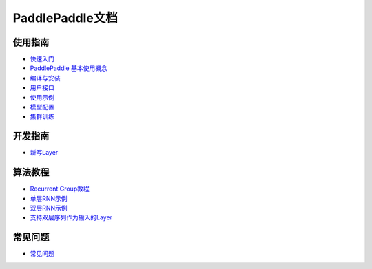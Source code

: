 PaddlePaddle文档
================

使用指南
--------

* `快速入门 <demo/quick_start/index.html>`_
* `PaddlePaddle 基本使用概念 <concepts/use_concepts.html>`_
* `编译与安装 <build_and_install/index.html>`_
* `用户接口 <ui/index.html>`_
* `使用示例 <demo/index.html>`_
* `模型配置 <../doc/ui/api/trainer_config_helpers/index.html>`_
* `集群训练 <cluster/index.html>`_

开发指南
--------
* `新写Layer <../doc/dev/new_layer/index.html>`_

算法教程
--------

* `Recurrent Group教程 <algorithm/rnn/rnn-tutorial.html>`_
* `单层RNN示例 <../doc/algorithm/rnn/rnn.html>`_
* `双层RNN示例 <algorithm/rnn/hierarchical-rnn.html>`_
* `支持双层序列作为输入的Layer <algorithm/rnn/hierarchical-layer.html>`_

常见问题
--------

* `常见问题 <faq/index.html>`_
